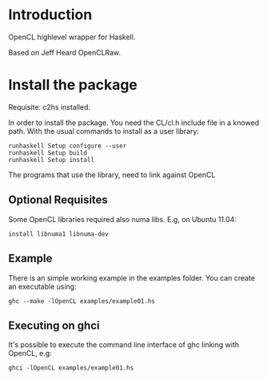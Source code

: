 * Introduction
OpenCL highlevel wrapper for Haskell.

Based on Jeff Heard OpenCLRaw.

* Install the package

  Requisite: c2hs installed.

  In order to install the package. You need the CL/cl.h include file in a knowed
  path. With the usual commands to install as a user library:
  
  : runhaskell Setup configure --user
  : runhaskell Setup build
  : runhaskell Setup install

  The programs that use the library, need to link against OpenCL

** Optional Requisites
   Some OpenCL libraries required also numa libs. E.g, on Ubuntu 11.04:
   
   : install libnuma1 libnuma-dev

** Example
   
   There is an simple working example in the examples folder. You can create an
   executable using:

   : ghc --make -lOpenCL examples/example01.hs

** Executing on ghci

   It's possible to execute the command line interface of ghc linking with
   OpenCL, e.g:

   : ghci -lOpenCL examples/example01.hs

